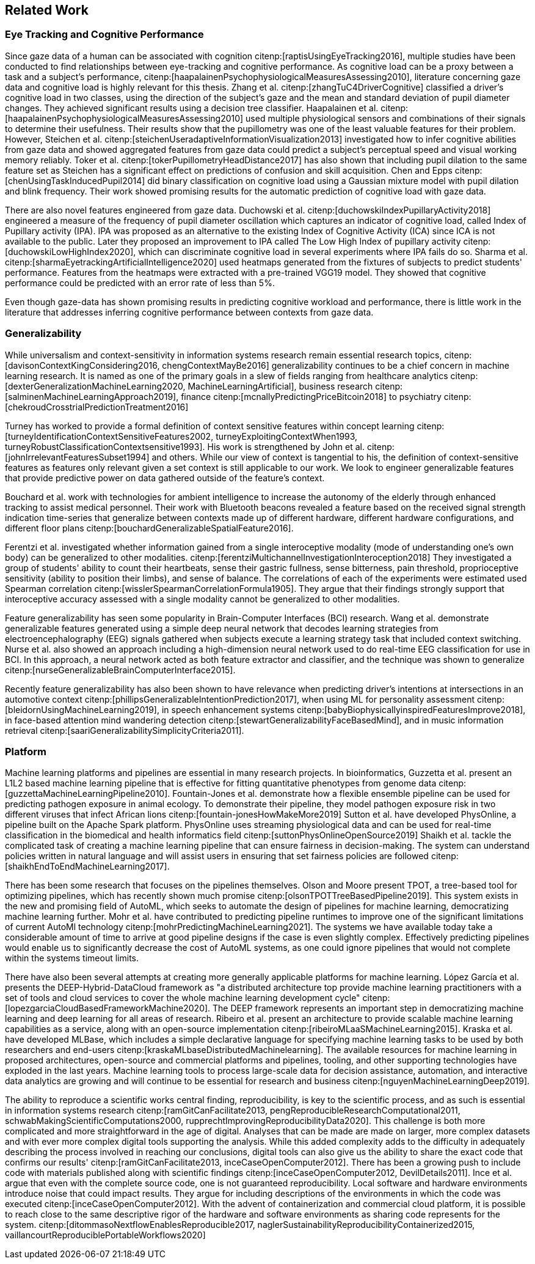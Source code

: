 == Related Work

=== Eye Tracking and Cognitive Performance

Since gaze data of a human can be associated with cognition citenp:[raptisUsingEyeTracking2016], multiple studies have been conducted to find relationships between eye-tracking and cognitive performance.
As cognitive load can be a proxy between a task and a subject's performance, citenp:[haapalainenPsychophysiologicalMeasuresAssessing2010], literature concerning gaze data and cognitive load is highly relevant for this thesis.
Zhang et al. citenp:[zhangTuC4DriverCognitive] classified a driver's cognitive load in two classes, using the direction of the subject's gaze and the mean and standard deviation of pupil diameter changes.
They achieved significant results using a decision tree classifier.
Haapalainen et al. citenp:[haapalainenPsychophysiologicalMeasuresAssessing2010] used multiple physiological sensors and combinations of their signals to determine their usefulness.
Their results show that the pupillometry was one of the least valuable features for their problem.
However, Steichen et al. citenp:[steichenUseradaptiveInformationVisualization2013] investigated how to infer cognitive abilities from gaze data and showed aggregated features from gaze data could predict a subject's perceptual speed and visual working memory reliably.
Toker et al. citenp:[tokerPupillometryHeadDistance2017] has also shown that including pupil dilation to the same feature set as Steichen has a significant effect on predictions of confusion and skill acquisition.
Chen and Epps citenp:[chenUsingTaskInducedPupil2014] did binary classification on cognitive load using a Gaussian mixture model with pupil dilation and blink frequency.
Their work showed promising results for the automatic prediction of cognitive load with gaze data.


There are also novel features engineered from gaze data.
Duchowski et al. citenp:[duchowskiIndexPupillaryActivity2018] engineered a measure of the frequency of pupil diameter oscillation which captures an indicator of cognitive load, called Index of Pupillary activity (IPA).
IPA was proposed as an alternative to the existing Index of Cognitive Activity (ICA) since ICA is not available to the public.
Later they proposed an improvement to IPA called The Low High Index of pupillary activity citenp:[duchowskiLowHighIndex2020], which can discriminate cognitive load in several experiments where IPA fails do so.
Sharma et al. citenp:[sharmaEyetrackingArtificialIntelligence2020] used heatmaps generated from the fixtures of subjects to predict students' performance.
Features from the heatmaps were extracted with a pre-trained VGG19 model.
They showed that cognitive performance could be predicted with an error rate of less than 5%.


Even though gaze-data has shown promising results in predicting cognitive workload and performance, there is little work in the literature that addresses inferring cognitive performance between contexts from gaze data.


=== Generalizability
While universalism and context-sensitivity in information systems research remain essential research topics, citenp:[davisonContextKingConsidering2016, chengContextMayBe2016] generalizability continues to be a chief concern in machine learning research.
It is named as one of the primary goals in a slew of fields ranging from healthcare analytics citenp:[dexterGeneralizationMachineLearning2020, MachineLearningArtificial], business research citenp:[salminenMachineLearningApproach2019], finance citenp:[mcnallyPredictingPriceBitcoin2018] to psychiatry citenp:[chekroudCrosstrialPredictionTreatment2016]

Turney has worked to provide a formal definition of context sensitive features within concept learning citenp:[turneyIdentificationContextSensitiveFeatures2002, turneyExploitingContextWhen1993, turneyRobustClassificationContextsensitive1993].
His work is strengthened by John et al. citenp:[johnIrrelevantFeaturesSubset1994] and others.
While our view of context is tangential to his, the definition of context-sensitive features as features only relevant given a set context is still applicable to our work.
We look to engineer generalizable features that provide predictive power on data gathered outside of the feature's context.

Bouchard et al. work with technologies for ambient intelligence to increase the autonomy of the elderly through enhanced tracking to assist medical personnel.
Their work with Bluetooth beacons revealed a feature based on the received signal strength indication time-series that generalize between contexts made up of different hardware, different hardware configurations, and different floor plans citenp:[bouchardGeneralizableSpatialFeature2016].

Ferentzi et al. investigated whether information gained from a single interoceptive modality (mode of understanding one's own body) can be generalized to other modalities. citenp:[ferentziMultichannelInvestigationInteroception2018]
They investigated a group of students' ability to count their heartbeats, sense their gastric fullness, sense bitterness, pain threshold, proprioceptive sensitivity (ability to position their limbs), and sense of balance.
The correlations of each of the experiments were estimated used Spearman correlation citenp:[wisslerSpearmanCorrelationFormula1905].
They argue that their findings strongly support that interoceptive accuracy assessed with a single modality cannot be generalized to other modalities.

Feature generalizability has seen some popularity in Brain-Computer Interfaces (BCI) research.
Wang et al. demonstrate generalizable features generated using a simple deep neural network that decodes learning strategies from electroencephalography (EEG) signals gathered when subjects execute a learning strategy task that included context switching.
Nurse et al. also showed an approach including a high-dimension neural network used to do real-time EEG classification for use in BCI.
In this approach, a neural network acted as both feature extractor and classifier, and the technique was shown to generalize citenp:[nurseGeneralizableBrainComputerInterface2015].

Recently feature generalizability has also been shown to have relevance when predicting driver's intentions at intersections in an automotive context citenp:[phillipsGeneralizableIntentionPrediction2017], when using ML for personality assessment citenp:[bleidornUsingMachineLearning2019], in speech enhancement systems citenp:[babyBiophysicallyinspiredFeaturesImprove2018], in face-based attention mind wandering detection citenp:[stewartGeneralizabilityFaceBasedMind], and in music information retrieval citenp:[saariGeneralizabilitySimplicityCriteria2011].


=== Platform

Machine learning platforms and pipelines are essential in many research projects.
In bioinformatics, Guzzetta et al. present an L1L2 based machine learning pipeline that is effective for fitting quantitative phenotypes from genome data citenp:[guzzettaMachineLearningPipeline2010].
Fountain-Jones et al. demonstrate how a flexible ensemble pipeline can be used for predicting pathogen exposure in animal ecology.
To demonstrate their pipeline, they model pathogen exposure risk in two different viruses that infect African lions citenp:[fountain-jonesHowMakeMore2019]
Sutton et al. have developed PhysOnline, a pipeline built on the Apache Spark platform.
PhysOnline uses streaming physiological data and can be used for real-time classification in the biomedical and health informatics field citenp:[suttonPhysOnlineOpenSource2019]
Shaikh et al. tackle the complicated task of creating a machine learning pipeline that can ensure fairness in decision-making. The system can understand policies written in natural language and will assist users in ensuring that set fairness policies are followed citenp:[shaikhEndToEndMachineLearning2017].

There has been some research that focuses on the pipelines themselves.
Olson and Moore present TPOT, a tree-based tool for optimizing pipelines, which has recently shown much promise citenp:[olsonTPOTTreeBasedPipeline2019].
This system exists in the new and promising field of AutoML, which seeks to automate the design of pipelines for machine learning, democratizing machine learning further.
Mohr et al. have contributed to predicting pipeline runtimes to improve one of the significant limitations of current AutoMl technology citenp:[mohrPredictingMachineLearning2021].
The systems we have available today take a considerable amount of time to arrive at good pipeline designs if the case is even slightly complex.
Effectively predicting pipelines would enable us to significantly decrease the cost of AutoML systems, as one could ignore pipelines that would not complete within the systems timeout limits.

There have also been several attempts at creating more generally applicable platforms for machine learning.
López García et al. presents the DEEP-Hybrid-DataCloud framework as "a distributed architecture top provide machine learning practitioners with a set of tools and cloud services to cover the whole machine learning development cycle" citenp:[lopezgarciaCloudBasedFrameworkMachine2020].
The DEEP framework represents an important step in democratizing machine learning and deep learning for all areas of research.
Ribeiro et al. present an architecture to provide scalable machine learning capabilities as a service, along with an open-source implementation citenp:[ribeiroMLaaSMachineLearning2015].
Kraska et al. have developed MLBase, which includes a simple declarative language for specifying machine learning tasks to be used by both researchers and end-users citenp:[kraskaMLbaseDistributedMachinelearning].
The available resources for machine learning in proposed architectures, open-source and commercial platforms and pipelines, tooling, and other supporting technologies have exploded in the last years.
Machine learning tools to process large-scale data for decision assistance, automation, and interactive data analytics are growing and will continue to be essential for research and business citenp:[nguyenMachineLearningDeep2019].

The ability to reproduce a scientific works central finding, reproducibility, is key to the scientific process, and as such is essential in information systems research citenp:[ramGitCanFacilitate2013, pengReproducibleResearchComputational2011, schwabMakingScientificComputations2000, rupprechtImprovingReproducibilityData2020].
This challenge is both more complicated and more straightforward in the age of digital.
Analyses that can be made are made on larger, more complex datasets and with ever more complex digital tools supporting the analysis.
While this added complexity adds to the difficulty in adequately describing the process involved in reaching our conclusions, digital tools can also give us the ability to share the exact code that confirms our results' citenp:[ramGitCanFacilitate2013, inceCaseOpenComputer2012].
There has been a growing push to include code with materials published along with scientific findings citenp:[inceCaseOpenComputer2012, DevilDetails2011].
Ince et al. argue that even with the complete source code, one is not guaranteed reproducibility.
Local software and hardware environments introduce noise that could impact results.
They argue for including descriptions of the environments in which the code was executed citenp:[inceCaseOpenComputer2012].
With the advent of containerization and commercial cloud platform, it is possible to reach close to the same descriptive rigor of the hardware and software environments as sharing code represents for the system. citenp:[ditommasoNextflowEnablesReproducible2017, naglerSustainabilityReproducibilityContainerized2015, vaillancourtReproduciblePortableWorkflows2020]
